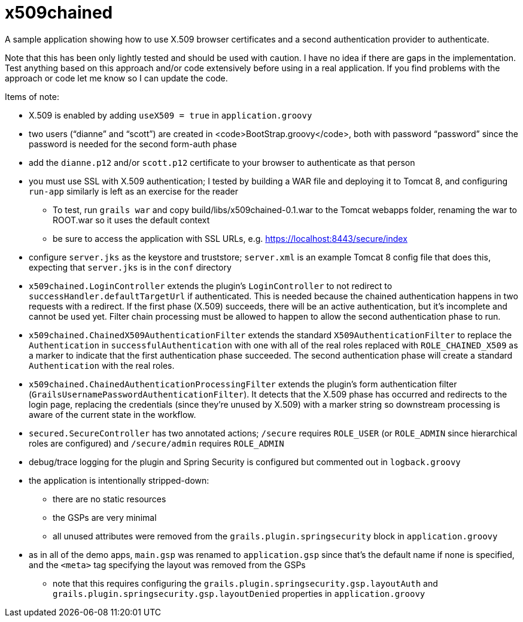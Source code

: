 = x509chained

A sample application showing how to use X.509 browser certificates and a second authentication provider to authenticate.

Note that this has been only lightly tested and should be used with caution. I have no idea if there are gaps in the implementation. Test anything based on this approach and/or code extensively before using in a real application. If you find problems with the approach or code let me know so I can update the code.

Items of note:

* X.509 is enabled by adding `useX509 = true` in `application.groovy`
* two users ("`dianne`" and "`scott`") are created in <code>BootStrap.groovy</code>, both with password "`password`" since the password is needed for the second form-auth phase
* add the `dianne.p12` and/or `scott.p12` certificate to your browser to authenticate as that person
* you must use SSL with X.509 authentication; I tested by building a WAR file and deploying it to Tomcat 8, and configuring `run-app` similarly is left as an exercise for the reader
** To test, run `grails war` and copy build/libs/x509chained-0.1.war to the Tomcat webapps folder, renaming the war to ROOT.war so it uses the default context
** be sure to access the application with SSL URLs, e.g. https://localhost:8443/secure/index
* configure `server.jks` as the keystore and truststore; `server.xml` is an example Tomcat 8 config file that does this, expecting that `server.jks` is in the `conf` directory
* `x509chained.LoginController` extends the plugin's `LoginController` to not redirect to `successHandler.defaultTargetUrl` if authenticated. This is needed because the chained authentication happens in two requests with a redirect. If the first phase (X.509) succeeds, there will be an active authentication, but it's incomplete and cannot be used yet. Filter chain processing must be allowed to happen to allow the second authentication phase to run.
* `x509chained.ChainedX509AuthenticationFilter` extends the standard `X509AuthenticationFilter` to replace the `Authentication` in `successfulAuthentication` with one with all of the real roles replaced with `ROLE_CHAINED_X509` as a marker to indicate that the first authentication phase succeeded. The second authentication phase will create a standard `Authentication` with the real roles.
* `x509chained.ChainedAuthenticationProcessingFilter` extends the plugin's form authentication filter (`GrailsUsernamePasswordAuthenticationFilter`). It detects that the X.509 phase has occurred and redirects to the login page, replacing the credentials (since they're unused by X.509) with a marker string so downstream processing is aware of the current state in the workflow.
* `secured.SecureController` has two annotated actions; `/secure` requires `ROLE_USER` (or `ROLE_ADMIN` since hierarchical roles are configured) and `/secure/admin` requires `ROLE_ADMIN`
* debug/trace logging for the plugin and Spring Security is configured but commented out in `logback.groovy`
* the application is intentionally stripped-down:
** there are no static resources
** the GSPs are very minimal
** all unused attributes were removed from the `grails.plugin.springsecurity` block in `application.groovy`
* as in all of the demo apps, `main.gsp` was renamed to `application.gsp` since that's the default name if none is specified, and the `<meta>` tag specifying the layout was removed from the GSPs
** note that this requires configuring the `grails.plugin.springsecurity.gsp.layoutAuth` and `grails.plugin.springsecurity.gsp.layoutDenied` properties in `application.groovy`
